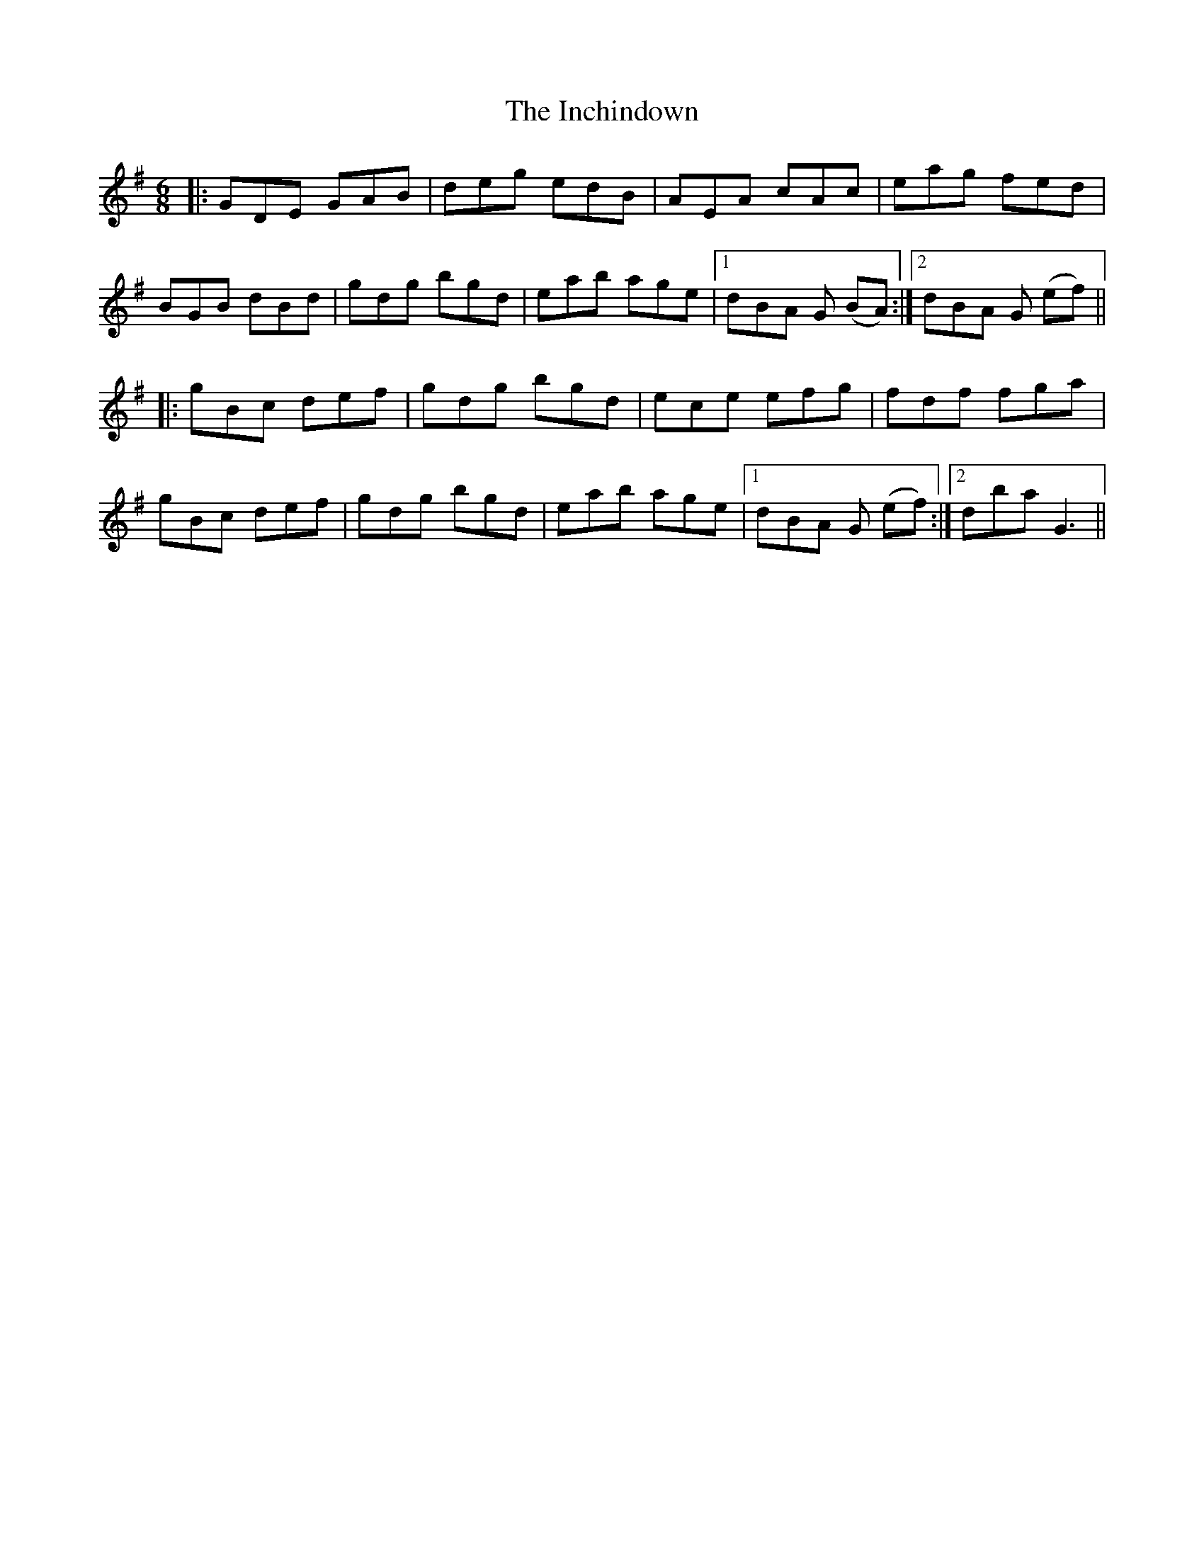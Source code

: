 X: 18907
T: Inchindown, The
R: jig
M: 6/8
K: Gmajor
|:GDE GAB|deg edB|AEA cAc|eag fed|
BGB dBd|gdg bgd|eab age|1 dBA G (BA):|2 dBA G (ef)||
|:gBc def|gdg bgd|ece efg|fdf fga|
gBc def|gdg bgd|eab age|1 dBA G (ef):|2 dba G3||

